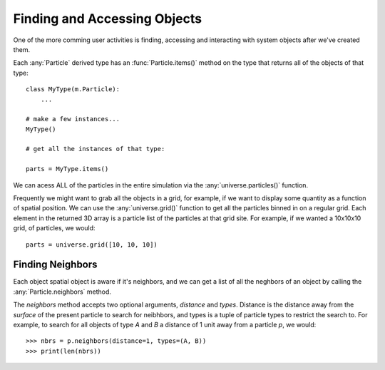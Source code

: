 Finding and Accessing Objects
=============================
One of the more comming user activities is finding, accessing and interacting
with system objects after we've created them.


Each :any:`Particle` derived type has an :func:`Particle.items()` method on the
type that returns all of the objects of that type::

  class MyType(m.Particle):
      ...

  # make a few instances...
  MyType()

  # get all the instances of that type:

  parts = MyType.items()

We can acess ALL of the particles in the entire simulation via the
:any:`universe.particles()` function.


Frequently we might want to grab all the objects in a grid, for example, if we
want to display some quantity as a function of spatial position. We can use the
:any:`universe.grid()` function to get all the particles binned in on a regular
grid. Each element in the returned 3D array is a particle list of the particles
at that grid site. For example, if we wanted a 10x10x10 grid, of particles, we
would::

  parts = universe.grid([10, 10, 10])

  
          






Finding Neighbors
-----------------

Each object spatial object is aware if it's neighbors, and we can get a list of
all the neghbors of an object by calling the :any:`Particle.neighbors` method.

The `neighbors` method accepts two optional arguments, `distance` and
`types`. Distance is the distance away from the *surface* of the present
particle to search for neibhbors, and types is a tuple of particle types to
restrict the search to. For example, to search for all objects of type `A` and
`B` a distance of 1 unit away from a particle `p`, we would::

  >>> nbrs = p.neighbors(distance=1, types=(A, B))
  >>> print(len(nbrs))
  



